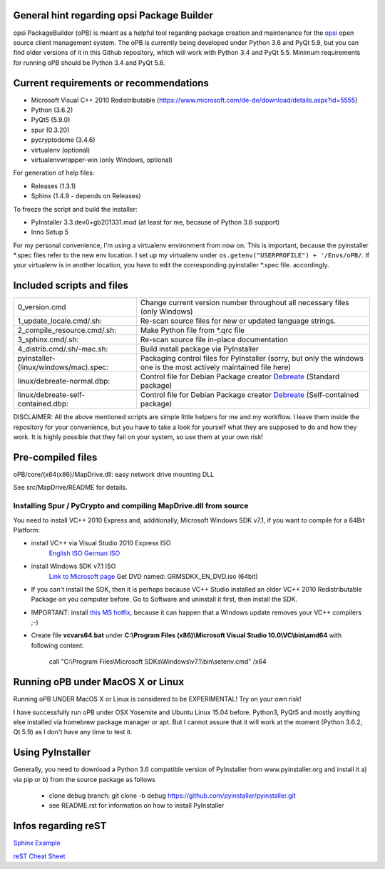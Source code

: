 General hint regarding opsi Package Builder
===========================================

opsi PackageBuilder (oPB) is meant as a helpful tool regarding package creation and maintenance for the `opsi <http://www.opsi.org>`_ open source client management system.
The oPB is currently being developed under Python 3.6 and PyQt 5.9, but you can find older versions of it in this Github repository, which will work with Python 3.4 and PyQt 5.5. Minimum requirements for running oPB should be Python 3.4 and PyQt 5.6.

Current requirements or recommendations
=======================================

- Microsoft Visual C++ 2010 Redistributable (https://www.microsoft.com/de-de/download/details.aspx?id=5555)
- Python (3.6.2)
- PyQt5 (5.9.0)
- spur (0.3.20)
- pycryptodome (3.4.6)
- virtualenv (optional)
- virtualenvwrapper-win (only Windows, optional)

For generation of help files:

- Releases (1.3.1)
- Sphinx (1.4.9 - depends on Releases)

To freeze the script and build the installer:

- PyInstaller 3.3.dev0+gb201331.mod (at least for me, because of Python 3.6 support)
- Inno Setup 5

For my personal convenience, I'm using a virtualenv environment from now on. This is important, because the pyinstaller \*.spec files refer to the new env location. I set up my virtualenv under ``os.getenv("USERPROFILE") + '/Envs/oPB/``. If your virtualenv is in another location, you have to edit the corresponding pyinstaller \*.spec file. accordingly.

Included scripts and files
==========================

+---------------------------------------+------------------------------------------------------------------------+
| 0_version.cmd                         | Change current version number throughout                               |
|                                       | all necessary files (only Windows)                                     |
+---------------------------------------+------------------------------------------------------------------------+
| 1_update_locale.cmd/.sh:              | Re-scan source files for new or updated language strings.              |
+---------------------------------------+------------------------------------------------------------------------+
| 2_compile_resource.cmd/.sh:           | Make Python file from \*.qrc file                                      |
+---------------------------------------+------------------------------------------------------------------------+
| 3_sphinx.cmd/.sh:                     | Re-scan source file in-place documentation                             |
+---------------------------------------+------------------------------------------------------------------------+
| 4_distrib.cmd/.sh/-mac.sh:            | Build install package via PyInstaller                                  |
+---------------------------------------+------------------------------------------------------------------------+
| pyinstaller-(linux/windows/mac).spec: | Packaging control files for PyInstaller (sorry, but only the windows   |
|                                       | one is the most actively maintained file here)                         |
+---------------------------------------+------------------------------------------------------------------------+
| linux/debreate-normal.dbp:            | Control file for Debian Package creator                                |
|                                       | `Debreate <http://debreate.sourceforge.net>`_ (Standard package)       |
+---------------------------------------+------------------------------------------------------------------------+
| linux/debreate-self-contained.dbp:    | Control file for Debian Package creator                                |
|                                       | `Debreate <http://debreate.sourceforge.net>`_ (Self-contained package) |
+---------------------------------------+------------------------------------------------------------------------+

DISCLAIMER:
All the above mentioned scripts are simple little helpers for me and my workflow. I leave them inside the repository for your convenience, but you have to take a look for yourself what they are supposed to do and how they work. It is highly possible that they fail on your system, so use them at your own risk!

Pre-compiled files
==================

oPB/core/(x64(x86)/MapDrive.dll: easy network drive mounting DLL

See src/MapDrive/README for details.

Installing Spur / PyCrypto and compiling MapDrive.dll from source
-----------------------------------------------------------------

You need to install VC++ 2010 Express and, additionally, Microsoft Windows SDK v7.1, if you want to compile for a 64Bit Platform:

- install VC++ via Visual Studio 2010 Express ISO
    `English ISO <http://download.microsoft.com/download/1/E/5/1E5F1C0A-0D5B-426A-A603-1798B951DDAE/VS2010Express1.iso>`_
    `German ISO <http://go.microsoft.com/?linkid=9709973>`_
- install Windows SDK v7.1  ISO
    `Link to Microsoft page <https://www.microsoft.com/en-us/download/details.aspx?id=8442>`_
    Get DVD named: GRMSDKX_EN_DVD.iso (64bit)
- If you can't install the SDK, then it is perhaps because VC++ Studio installed an older VC++ 2010 Redistributable Package on you computer before. Go to Software and uninstall it first, then install the SDK.
- IMPORTANT: install `this MS hotfix <https://support.microsoft.com/de-de/kb/2519277>`_, because it can happen that a Windows update removes your VC++ compilers ;-)
- Create file **vcvars64.bat** under **C:\\Program Files (x86)\\Microsoft Visual Studio 10.0\\VC\\bin\\amd64** with following content:

    call "C:\\Program Files\\Microsoft SDKs\\Windows\\v7.1\\bin\\setenv.cmd" /x64


Running oPB under MacOS X or Linux
==================================

Running oPB UNDER MacOS X or Linux is considered to be EXPERIMENTAL! Try on your own risk!

I have successfully run oPB under OSX Yosemite and Ubuntu Linux 15.04 before. Python3, PyQt5 and mostly anything else installed via homebrew package manager or apt.
But I cannot assure that it will work at the moment (Python 3.6.2, Qt 5.9) as I don't have any time to test it.


Using PyInstaller
=================

Generally, you need to download a Python 3.6 compatible version of PyInstaller from www.pyinstaller.org and install it a) via pip or b) from the source package as follows

    - clone debug branch: git clone -b debug https://github.com/pyinstaller/pyinstaller.git
    - see README.rst for information on how to install PyInstaller


Infos regarding reST
====================
`Sphinx Example <https://pythonhosted.org/an_example_pypi_project/sphinx.html>`_

`reST Cheat Sheet <http://docutils.sourceforge.net/docs/user/rst/quickref.html>`_
